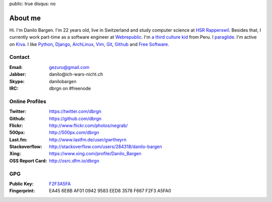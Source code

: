 public: true
disqus: no

About me
========

.. image:: /static/img/me.jpg
    :alt: Picture of me sitting at a lake
    :align: right
    :width: 144
    :height: 205

Hi. I'm Danilo Bargen. I'm 22 years old, live in Switzerland and study computer
science at `HSR Rapperswil`_. Besides that, I currently work part-time as a
software engineer at `Webrepublic`_. I'm `a third culture kid
</2009/4/14/third-culture-kids/>`_ from Peru. I `paraglide
<http://en.wikipedia.org/wiki/Paragliding>`_. I'm active on `Kiva
<http://www.kiva.org/invitedby/danilo1664>`_. I like `Python`_, `Django`_,
`ArchLinux`_, `Vim`_, `Git`_, `Github`_ and `Free Software`_.

Contact
-------

:Email: gezuru@gmail.com
:Jabber: danilo\@ich-wars-nicht.ch
:Skype: danilobargen
:IRC: dbrgn on #freenode

Online Profiles
---------------

:Twitter: https://twitter.com/dbrgn
:Github: https://github.com/dbrgn
:Flickr: http://www.flickr.com/photos/negrab/
:500px: http://500px.com/dbrgn
:Last.fm: http://www.lastfm.de/user/gwrtheyrn
:Stackoverflow: http://stackoverflow.com/users/284318/danilo-bargen
:Xing: https://www.xing.com/profile/Danilo_Bargen
:OSS Report Card: http://osrc.dfm.io/dbrgn

GPG
---

:Public Key: `F2F3A5FA <http://dbrgn.ch/F2F3A5FA.asc>`_
:Fingerprint: EA45 6E8B AF01 0942 9583 EED8 3578 F667 F2F3 A5FA0

.. _hsr rapperswil: http://hsr.ch/
.. _webrepublic: http://www.webrepublic.ch/
.. _swiss pirate party: http://www.piratenpartei.ch/
.. _python: http://python.org/
.. _django: http://djangoproject.org
.. _archlinux: http://www.archlinux.org/
.. _vim: http://www.vim.org/
.. _git: http://git-scm.com/
.. _github: https://github.com/
.. _free software: http://www.fsf.org/
